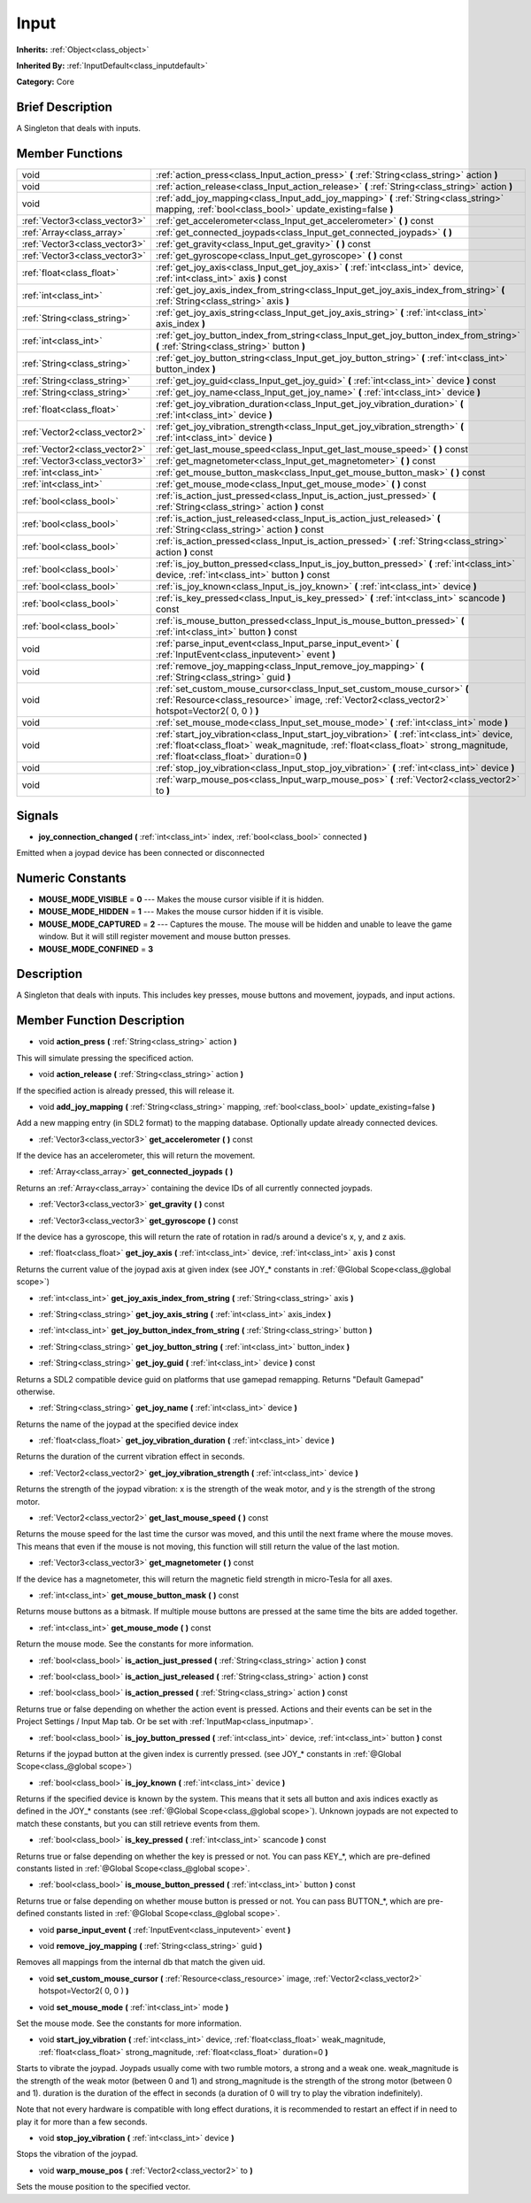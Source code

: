 .. Generated automatically by doc/tools/makerst.py in Godot's source tree.
.. DO NOT EDIT THIS FILE, but the doc/base/classes.xml source instead.

.. _class_Input:

Input
=====

**Inherits:** :ref:`Object<class_object>`

**Inherited By:** :ref:`InputDefault<class_inputdefault>`

**Category:** Core

Brief Description
-----------------

A Singleton that deals with inputs.

Member Functions
----------------

+--------------------------------+------------------------------------------------------------------------------------------------------------------------------------------------------------------------------------------------------------------------------------+
| void                           | :ref:`action_press<class_Input_action_press>`  **(** :ref:`String<class_string>` action  **)**                                                                                                                                     |
+--------------------------------+------------------------------------------------------------------------------------------------------------------------------------------------------------------------------------------------------------------------------------+
| void                           | :ref:`action_release<class_Input_action_release>`  **(** :ref:`String<class_string>` action  **)**                                                                                                                                 |
+--------------------------------+------------------------------------------------------------------------------------------------------------------------------------------------------------------------------------------------------------------------------------+
| void                           | :ref:`add_joy_mapping<class_Input_add_joy_mapping>`  **(** :ref:`String<class_string>` mapping, :ref:`bool<class_bool>` update_existing=false  **)**                                                                               |
+--------------------------------+------------------------------------------------------------------------------------------------------------------------------------------------------------------------------------------------------------------------------------+
| :ref:`Vector3<class_vector3>`  | :ref:`get_accelerometer<class_Input_get_accelerometer>`  **(** **)** const                                                                                                                                                         |
+--------------------------------+------------------------------------------------------------------------------------------------------------------------------------------------------------------------------------------------------------------------------------+
| :ref:`Array<class_array>`      | :ref:`get_connected_joypads<class_Input_get_connected_joypads>`  **(** **)**                                                                                                                                                       |
+--------------------------------+------------------------------------------------------------------------------------------------------------------------------------------------------------------------------------------------------------------------------------+
| :ref:`Vector3<class_vector3>`  | :ref:`get_gravity<class_Input_get_gravity>`  **(** **)** const                                                                                                                                                                     |
+--------------------------------+------------------------------------------------------------------------------------------------------------------------------------------------------------------------------------------------------------------------------------+
| :ref:`Vector3<class_vector3>`  | :ref:`get_gyroscope<class_Input_get_gyroscope>`  **(** **)** const                                                                                                                                                                 |
+--------------------------------+------------------------------------------------------------------------------------------------------------------------------------------------------------------------------------------------------------------------------------+
| :ref:`float<class_float>`      | :ref:`get_joy_axis<class_Input_get_joy_axis>`  **(** :ref:`int<class_int>` device, :ref:`int<class_int>` axis  **)** const                                                                                                         |
+--------------------------------+------------------------------------------------------------------------------------------------------------------------------------------------------------------------------------------------------------------------------------+
| :ref:`int<class_int>`          | :ref:`get_joy_axis_index_from_string<class_Input_get_joy_axis_index_from_string>`  **(** :ref:`String<class_string>` axis  **)**                                                                                                   |
+--------------------------------+------------------------------------------------------------------------------------------------------------------------------------------------------------------------------------------------------------------------------------+
| :ref:`String<class_string>`    | :ref:`get_joy_axis_string<class_Input_get_joy_axis_string>`  **(** :ref:`int<class_int>` axis_index  **)**                                                                                                                         |
+--------------------------------+------------------------------------------------------------------------------------------------------------------------------------------------------------------------------------------------------------------------------------+
| :ref:`int<class_int>`          | :ref:`get_joy_button_index_from_string<class_Input_get_joy_button_index_from_string>`  **(** :ref:`String<class_string>` button  **)**                                                                                             |
+--------------------------------+------------------------------------------------------------------------------------------------------------------------------------------------------------------------------------------------------------------------------------+
| :ref:`String<class_string>`    | :ref:`get_joy_button_string<class_Input_get_joy_button_string>`  **(** :ref:`int<class_int>` button_index  **)**                                                                                                                   |
+--------------------------------+------------------------------------------------------------------------------------------------------------------------------------------------------------------------------------------------------------------------------------+
| :ref:`String<class_string>`    | :ref:`get_joy_guid<class_Input_get_joy_guid>`  **(** :ref:`int<class_int>` device  **)** const                                                                                                                                     |
+--------------------------------+------------------------------------------------------------------------------------------------------------------------------------------------------------------------------------------------------------------------------------+
| :ref:`String<class_string>`    | :ref:`get_joy_name<class_Input_get_joy_name>`  **(** :ref:`int<class_int>` device  **)**                                                                                                                                           |
+--------------------------------+------------------------------------------------------------------------------------------------------------------------------------------------------------------------------------------------------------------------------------+
| :ref:`float<class_float>`      | :ref:`get_joy_vibration_duration<class_Input_get_joy_vibration_duration>`  **(** :ref:`int<class_int>` device  **)**                                                                                                               |
+--------------------------------+------------------------------------------------------------------------------------------------------------------------------------------------------------------------------------------------------------------------------------+
| :ref:`Vector2<class_vector2>`  | :ref:`get_joy_vibration_strength<class_Input_get_joy_vibration_strength>`  **(** :ref:`int<class_int>` device  **)**                                                                                                               |
+--------------------------------+------------------------------------------------------------------------------------------------------------------------------------------------------------------------------------------------------------------------------------+
| :ref:`Vector2<class_vector2>`  | :ref:`get_last_mouse_speed<class_Input_get_last_mouse_speed>`  **(** **)** const                                                                                                                                                   |
+--------------------------------+------------------------------------------------------------------------------------------------------------------------------------------------------------------------------------------------------------------------------------+
| :ref:`Vector3<class_vector3>`  | :ref:`get_magnetometer<class_Input_get_magnetometer>`  **(** **)** const                                                                                                                                                           |
+--------------------------------+------------------------------------------------------------------------------------------------------------------------------------------------------------------------------------------------------------------------------------+
| :ref:`int<class_int>`          | :ref:`get_mouse_button_mask<class_Input_get_mouse_button_mask>`  **(** **)** const                                                                                                                                                 |
+--------------------------------+------------------------------------------------------------------------------------------------------------------------------------------------------------------------------------------------------------------------------------+
| :ref:`int<class_int>`          | :ref:`get_mouse_mode<class_Input_get_mouse_mode>`  **(** **)** const                                                                                                                                                               |
+--------------------------------+------------------------------------------------------------------------------------------------------------------------------------------------------------------------------------------------------------------------------------+
| :ref:`bool<class_bool>`        | :ref:`is_action_just_pressed<class_Input_is_action_just_pressed>`  **(** :ref:`String<class_string>` action  **)** const                                                                                                           |
+--------------------------------+------------------------------------------------------------------------------------------------------------------------------------------------------------------------------------------------------------------------------------+
| :ref:`bool<class_bool>`        | :ref:`is_action_just_released<class_Input_is_action_just_released>`  **(** :ref:`String<class_string>` action  **)** const                                                                                                         |
+--------------------------------+------------------------------------------------------------------------------------------------------------------------------------------------------------------------------------------------------------------------------------+
| :ref:`bool<class_bool>`        | :ref:`is_action_pressed<class_Input_is_action_pressed>`  **(** :ref:`String<class_string>` action  **)** const                                                                                                                     |
+--------------------------------+------------------------------------------------------------------------------------------------------------------------------------------------------------------------------------------------------------------------------------+
| :ref:`bool<class_bool>`        | :ref:`is_joy_button_pressed<class_Input_is_joy_button_pressed>`  **(** :ref:`int<class_int>` device, :ref:`int<class_int>` button  **)** const                                                                                     |
+--------------------------------+------------------------------------------------------------------------------------------------------------------------------------------------------------------------------------------------------------------------------------+
| :ref:`bool<class_bool>`        | :ref:`is_joy_known<class_Input_is_joy_known>`  **(** :ref:`int<class_int>` device  **)**                                                                                                                                           |
+--------------------------------+------------------------------------------------------------------------------------------------------------------------------------------------------------------------------------------------------------------------------------+
| :ref:`bool<class_bool>`        | :ref:`is_key_pressed<class_Input_is_key_pressed>`  **(** :ref:`int<class_int>` scancode  **)** const                                                                                                                               |
+--------------------------------+------------------------------------------------------------------------------------------------------------------------------------------------------------------------------------------------------------------------------------+
| :ref:`bool<class_bool>`        | :ref:`is_mouse_button_pressed<class_Input_is_mouse_button_pressed>`  **(** :ref:`int<class_int>` button  **)** const                                                                                                               |
+--------------------------------+------------------------------------------------------------------------------------------------------------------------------------------------------------------------------------------------------------------------------------+
| void                           | :ref:`parse_input_event<class_Input_parse_input_event>`  **(** :ref:`InputEvent<class_inputevent>` event  **)**                                                                                                                    |
+--------------------------------+------------------------------------------------------------------------------------------------------------------------------------------------------------------------------------------------------------------------------------+
| void                           | :ref:`remove_joy_mapping<class_Input_remove_joy_mapping>`  **(** :ref:`String<class_string>` guid  **)**                                                                                                                           |
+--------------------------------+------------------------------------------------------------------------------------------------------------------------------------------------------------------------------------------------------------------------------------+
| void                           | :ref:`set_custom_mouse_cursor<class_Input_set_custom_mouse_cursor>`  **(** :ref:`Resource<class_resource>` image, :ref:`Vector2<class_vector2>` hotspot=Vector2( 0, 0 )  **)**                                                     |
+--------------------------------+------------------------------------------------------------------------------------------------------------------------------------------------------------------------------------------------------------------------------------+
| void                           | :ref:`set_mouse_mode<class_Input_set_mouse_mode>`  **(** :ref:`int<class_int>` mode  **)**                                                                                                                                         |
+--------------------------------+------------------------------------------------------------------------------------------------------------------------------------------------------------------------------------------------------------------------------------+
| void                           | :ref:`start_joy_vibration<class_Input_start_joy_vibration>`  **(** :ref:`int<class_int>` device, :ref:`float<class_float>` weak_magnitude, :ref:`float<class_float>` strong_magnitude, :ref:`float<class_float>` duration=0  **)** |
+--------------------------------+------------------------------------------------------------------------------------------------------------------------------------------------------------------------------------------------------------------------------------+
| void                           | :ref:`stop_joy_vibration<class_Input_stop_joy_vibration>`  **(** :ref:`int<class_int>` device  **)**                                                                                                                               |
+--------------------------------+------------------------------------------------------------------------------------------------------------------------------------------------------------------------------------------------------------------------------------+
| void                           | :ref:`warp_mouse_pos<class_Input_warp_mouse_pos>`  **(** :ref:`Vector2<class_vector2>` to  **)**                                                                                                                                   |
+--------------------------------+------------------------------------------------------------------------------------------------------------------------------------------------------------------------------------------------------------------------------------+

Signals
-------

-  **joy_connection_changed**  **(** :ref:`int<class_int>` index, :ref:`bool<class_bool>` connected  **)**
Emitted when a joypad device has been connected or disconnected


Numeric Constants
-----------------

- **MOUSE_MODE_VISIBLE** = **0** --- Makes the mouse cursor visible if it is hidden.
- **MOUSE_MODE_HIDDEN** = **1** --- Makes the mouse cursor hidden if it is visible.
- **MOUSE_MODE_CAPTURED** = **2** --- Captures the mouse. The mouse will be hidden and unable to leave the game window. But it will still register movement and mouse button presses.
- **MOUSE_MODE_CONFINED** = **3**

Description
-----------

A Singleton that deals with inputs. This includes key presses, mouse buttons and movement, joypads, and input actions.

Member Function Description
---------------------------

.. _class_Input_action_press:

- void  **action_press**  **(** :ref:`String<class_string>` action  **)**

This will simulate pressing the specificed action.

.. _class_Input_action_release:

- void  **action_release**  **(** :ref:`String<class_string>` action  **)**

If the specified action is already pressed, this will release it.

.. _class_Input_add_joy_mapping:

- void  **add_joy_mapping**  **(** :ref:`String<class_string>` mapping, :ref:`bool<class_bool>` update_existing=false  **)**

Add a new mapping entry (in SDL2 format) to the mapping database. Optionally update already connected devices.

.. _class_Input_get_accelerometer:

- :ref:`Vector3<class_vector3>`  **get_accelerometer**  **(** **)** const

If the device has an accelerometer, this will return the movement.

.. _class_Input_get_connected_joypads:

- :ref:`Array<class_array>`  **get_connected_joypads**  **(** **)**

Returns an :ref:`Array<class_array>` containing the device IDs of all currently connected joypads.

.. _class_Input_get_gravity:

- :ref:`Vector3<class_vector3>`  **get_gravity**  **(** **)** const

.. _class_Input_get_gyroscope:

- :ref:`Vector3<class_vector3>`  **get_gyroscope**  **(** **)** const

If the device has a gyroscope, this will return the rate of rotation in rad/s around a device's x, y, and z axis.

.. _class_Input_get_joy_axis:

- :ref:`float<class_float>`  **get_joy_axis**  **(** :ref:`int<class_int>` device, :ref:`int<class_int>` axis  **)** const

Returns the current value of the joypad axis at given index (see JOY\_\* constants in :ref:`@Global Scope<class_@global scope>`)

.. _class_Input_get_joy_axis_index_from_string:

- :ref:`int<class_int>`  **get_joy_axis_index_from_string**  **(** :ref:`String<class_string>` axis  **)**

.. _class_Input_get_joy_axis_string:

- :ref:`String<class_string>`  **get_joy_axis_string**  **(** :ref:`int<class_int>` axis_index  **)**

.. _class_Input_get_joy_button_index_from_string:

- :ref:`int<class_int>`  **get_joy_button_index_from_string**  **(** :ref:`String<class_string>` button  **)**

.. _class_Input_get_joy_button_string:

- :ref:`String<class_string>`  **get_joy_button_string**  **(** :ref:`int<class_int>` button_index  **)**

.. _class_Input_get_joy_guid:

- :ref:`String<class_string>`  **get_joy_guid**  **(** :ref:`int<class_int>` device  **)** const

Returns a SDL2 compatible device guid on platforms that use gamepad remapping. Returns "Default Gamepad" otherwise.

.. _class_Input_get_joy_name:

- :ref:`String<class_string>`  **get_joy_name**  **(** :ref:`int<class_int>` device  **)**

Returns the name of the joypad at the specified device index

.. _class_Input_get_joy_vibration_duration:

- :ref:`float<class_float>`  **get_joy_vibration_duration**  **(** :ref:`int<class_int>` device  **)**

Returns the duration of the current vibration effect in seconds.

.. _class_Input_get_joy_vibration_strength:

- :ref:`Vector2<class_vector2>`  **get_joy_vibration_strength**  **(** :ref:`int<class_int>` device  **)**

Returns the strength of the joypad vibration: x is the strength of the weak motor, and y is the strength of the strong motor.

.. _class_Input_get_last_mouse_speed:

- :ref:`Vector2<class_vector2>`  **get_last_mouse_speed**  **(** **)** const

Returns the mouse speed for the last time the cursor was moved, and this until the next frame where the mouse moves. This means that even if the mouse is not moving, this function will still return the value of the last motion.

.. _class_Input_get_magnetometer:

- :ref:`Vector3<class_vector3>`  **get_magnetometer**  **(** **)** const

If the device has a magnetometer, this will return the magnetic field strength in micro-Tesla for all axes.

.. _class_Input_get_mouse_button_mask:

- :ref:`int<class_int>`  **get_mouse_button_mask**  **(** **)** const

Returns mouse buttons as a bitmask. If multiple mouse buttons are pressed at the same time the bits are added together.

.. _class_Input_get_mouse_mode:

- :ref:`int<class_int>`  **get_mouse_mode**  **(** **)** const

Return the mouse mode. See the constants for more information.

.. _class_Input_is_action_just_pressed:

- :ref:`bool<class_bool>`  **is_action_just_pressed**  **(** :ref:`String<class_string>` action  **)** const

.. _class_Input_is_action_just_released:

- :ref:`bool<class_bool>`  **is_action_just_released**  **(** :ref:`String<class_string>` action  **)** const

.. _class_Input_is_action_pressed:

- :ref:`bool<class_bool>`  **is_action_pressed**  **(** :ref:`String<class_string>` action  **)** const

Returns true or false depending on whether the action event is pressed. Actions and their events can be set in the Project Settings / Input Map tab. Or be set with :ref:`InputMap<class_inputmap>`.

.. _class_Input_is_joy_button_pressed:

- :ref:`bool<class_bool>`  **is_joy_button_pressed**  **(** :ref:`int<class_int>` device, :ref:`int<class_int>` button  **)** const

Returns if the joypad button at the given index is currently pressed. (see JOY\_\* constants in :ref:`@Global Scope<class_@global scope>`)

.. _class_Input_is_joy_known:

- :ref:`bool<class_bool>`  **is_joy_known**  **(** :ref:`int<class_int>` device  **)**

Returns if the specified device is known by the system. This means that it sets all button and axis indices exactly as defined in the JOY\_\* constants (see :ref:`@Global Scope<class_@global scope>`). Unknown joypads are not expected to match these constants, but you can still retrieve events from them.

.. _class_Input_is_key_pressed:

- :ref:`bool<class_bool>`  **is_key_pressed**  **(** :ref:`int<class_int>` scancode  **)** const

Returns true or false depending on whether the key is pressed or not. You can pass KEY\_\*, which are pre-defined constants listed in :ref:`@Global Scope<class_@global scope>`.

.. _class_Input_is_mouse_button_pressed:

- :ref:`bool<class_bool>`  **is_mouse_button_pressed**  **(** :ref:`int<class_int>` button  **)** const

Returns true or false depending on whether mouse button is pressed or not. You can pass BUTTON\_\*, which are pre-defined constants listed in :ref:`@Global Scope<class_@global scope>`.

.. _class_Input_parse_input_event:

- void  **parse_input_event**  **(** :ref:`InputEvent<class_inputevent>` event  **)**

.. _class_Input_remove_joy_mapping:

- void  **remove_joy_mapping**  **(** :ref:`String<class_string>` guid  **)**

Removes all mappings from the internal db that match the given uid.

.. _class_Input_set_custom_mouse_cursor:

- void  **set_custom_mouse_cursor**  **(** :ref:`Resource<class_resource>` image, :ref:`Vector2<class_vector2>` hotspot=Vector2( 0, 0 )  **)**

.. _class_Input_set_mouse_mode:

- void  **set_mouse_mode**  **(** :ref:`int<class_int>` mode  **)**

Set the mouse mode. See the constants for more information.

.. _class_Input_start_joy_vibration:

- void  **start_joy_vibration**  **(** :ref:`int<class_int>` device, :ref:`float<class_float>` weak_magnitude, :ref:`float<class_float>` strong_magnitude, :ref:`float<class_float>` duration=0  **)**

Starts to vibrate the joypad. Joypads usually come with two rumble motors, a strong and a weak one. weak_magnitude is the strength of the weak motor (between 0 and 1) and strong_magnitude is the strength of the strong motor (between 0 and 1). duration is the duration of the effect in seconds (a duration of 0 will try to play the vibration indefinitely).

Note that not every hardware is compatible with long effect durations, it is recommended to restart an effect if in need to play it for more than a few seconds.

.. _class_Input_stop_joy_vibration:

- void  **stop_joy_vibration**  **(** :ref:`int<class_int>` device  **)**

Stops the vibration of the joypad.

.. _class_Input_warp_mouse_pos:

- void  **warp_mouse_pos**  **(** :ref:`Vector2<class_vector2>` to  **)**

Sets the mouse position to the specified vector.


